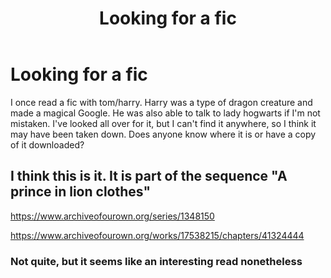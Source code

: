 #+TITLE: Looking for a fic

* Looking for a fic
:PROPERTIES:
:Author: EmeraldQueen02
:Score: 3
:DateUnix: 1622411565.0
:DateShort: 2021-May-31
:FlairText: What's That Fic?
:END:
I once read a fic with tom/harry. Harry was a type of dragon creature and made a magical Google. He was also able to talk to lady hogwarts if I'm not mistaken. I've looked all over for it, but I can't find it anywhere, so I think it may have been taken down. Does anyone know where it is or have a copy of it downloaded?


** I think this is it. It is part of the sequence "A prince in lion clothes"

[[https://www.archiveofourown.org/series/1348150]]

[[https://www.archiveofourown.org/works/17538215/chapters/41324444]]
:PROPERTIES:
:Author: Solare_nio
:Score: 3
:DateUnix: 1622416551.0
:DateShort: 2021-May-31
:END:

*** Not quite, but it seems like an interesting read nonetheless
:PROPERTIES:
:Author: EmeraldQueen02
:Score: 2
:DateUnix: 1622416631.0
:DateShort: 2021-May-31
:END:
